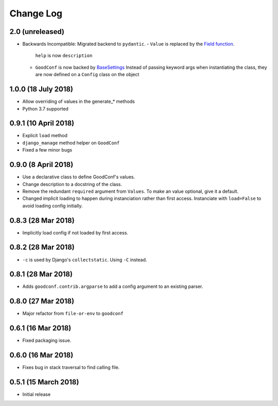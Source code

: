 ==========
Change Log
==========

2.0 (unreleased)
==================

- Backwards Incompatible: Migrated backend to ``pydantic``.
  - ``Value`` is replaced by the `Field function <https://pydantic-docs.helpmanual.io/usage/schema/#field-customisation>`__.
    ``help`` is now ``description``
  - ``GoodConf`` is now backed by `BaseSettings <https://pydantic-docs.helpmanual.io/usage/settings/>`__
    Instead of passing keyword args when instantiating the class, they are now defined on a ``Config`` class on the object



1.0.0 (18 July 2018)
====================

- Allow overriding of values in the generate_* methods
- Python 3.7 supported


0.9.1 (10 April 2018)
=====================

- Explicit ``load`` method
- ``django_manage`` method helper on ``GoodConf``
- Fixed a few minor bugs


0.9.0 (8 April 2018)
====================

- Use a declarative class to define GoodConf's values.

- Change description to a docstring of the class.

- Remove the redundant ``required`` argument from ``Values``. To make
  an value optional, give it a default.

- Changed implicit loading to happen during instanciation rather than first
  access. Instanciate with ``load=False`` to avoid loading config initially.

0.8.3 (28 Mar 2018)
===================

- Implicitly load config if not loaded by first access.

0.8.2 (28 Mar 2018)
===================

- ``-c`` is used by Django's ``collectstatic``. Using ``-C`` instead.

0.8.1 (28 Mar 2018)
===================

- Adds ``goodconf.contrib.argparse`` to add a config argument to an existing
  parser.

0.8.0 (27 Mar 2018)
===================

- Major refactor from ``file-or-env`` to ``goodconf``

0.6.1 (16 Mar 2018)
================

- Fixed packaging issue.

0.6.0 (16 Mar 2018)
================

- Fixes bug in stack traversal to find calling file.


0.5.1 (15 March 2018)
==================

- Initial release
